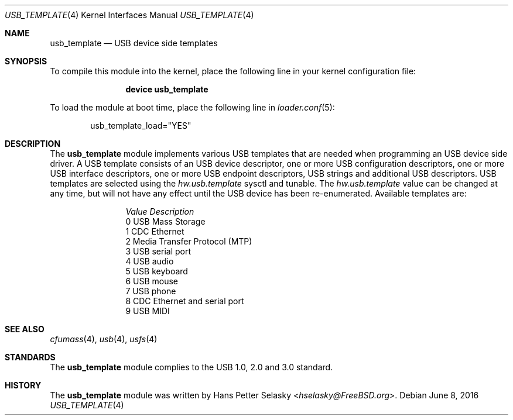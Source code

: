 .\" $FreeBSD$
.\"
.\" Copyright (c) 2008 Hans Petter Selasky. All rights reserved.
.\"
.\" Redistribution and use in source and binary forms, with or without
.\" modification, are permitted provided that the following conditions
.\" are met:
.\" 1. Redistributions of source code must retain the above copyright
.\"    notice, this list of conditions and the following disclaimer.
.\" 2. Redistributions in binary form must reproduce the above copyright
.\"    notice, this list of conditions and the following disclaimer in the
.\"    documentation and/or other materials provided with the distribution.
.\"
.\" THIS SOFTWARE IS PROVIDED BY THE AUTHOR AND CONTRIBUTORS ``AS IS'' AND
.\" ANY EXPRESS OR IMPLIED WARRANTIES, INCLUDING, BUT NOT LIMITED TO, THE
.\" IMPLIED WARRANTIES OF MERCHANTABILITY AND FITNESS FOR A PARTICULAR PURPOSE
.\" ARE DISCLAIMED.  IN NO EVENT SHALL THE AUTHOR OR CONTRIBUTORS BE LIABLE
.\" FOR ANY DIRECT, INDIRECT, INCIDENTAL, SPECIAL, EXEMPLARY, OR CONSEQUENTIAL
.\" DAMAGES (INCLUDING, BUT NOT LIMITED TO, PROCUREMENT OF SUBSTITUTE GOODS
.\" OR SERVICES; LOSS OF USE, DATA, OR PROFITS; OR BUSINESS INTERRUPTION)
.\" HOWEVER CAUSED AND ON ANY THEORY OF LIABILITY, WHETHER IN CONTRACT, STRICT
.\" LIABILITY, OR TORT (INCLUDING NEGLIGENCE OR OTHERWISE) ARISING IN ANY WAY
.\" OUT OF THE USE OF THIS SOFTWARE, EVEN IF ADVISED OF THE POSSIBILITY OF
.\" SUCH DAMAGE.
.\"
.Dd June 8, 2016
.Dt USB_TEMPLATE 4
.Os
.
.Sh NAME
.
.
.Nm usb_template
.
.Nd "USB device side templates"
.
.
.Sh SYNOPSIS
To compile this module into the kernel, place the following line in
your kernel configuration file:
.Bd -ragged -offset indent
.Cd "device usb_template"
.Ed
.Pp
To load the module at boot time, place the following line in
.Xr loader.conf 5 :
.Bd -literal -offset indent
usb_template_load="YES"
.Ed
.
.Sh DESCRIPTION
The
.Nm
module implements various USB templates that are needed when
programming an USB device side driver.
.
A USB template consists of an USB device descriptor, one or more USB
configuration descriptors, one or more USB interface descriptors, one
or more USB endpoint descriptors, USB strings and additional USB
descriptors.
.
USB templates are selected using the
.Va hw.usb.template
sysctl and tunable.
.
The
.Va hw.usb.template
value can be changed at any time, but will not
have any effect until the USB device has been re-enumerated.
.
Available templates are:
.Bl -column -offset 3n "Value"
.It Em Value Ta Em Description
.It Dv 0 Ta USB Mass Storage
.It Dv 1 Ta CDC Ethernet
.It Dv 2 Ta Media Transfer Protocol (MTP)
.It Dv 3 Ta USB serial port
.It Dv 4 Ta USB audio
.It Dv 5 Ta USB keyboard
.It Dv 6 Ta USB mouse
.It Dv 7 Ta USB phone
.It Dv 8 Ta CDC Ethernet and serial port
.It Dv 9 Ta USB MIDI
.El
.
.Sh SEE ALSO
.Xr cfumass 4 ,
.Xr usb 4 ,
.Xr usfs 4
.Sh STANDARDS
The
.Nm
module complies to the USB 1.0, 2.0 and 3.0 standard.
.Sh HISTORY
The
.Nm
module was written by
.An Hans Petter Selasky Aq Mt hselasky@FreeBSD.org .
